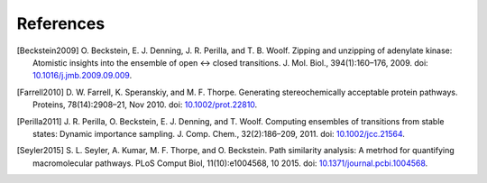 .. -*- mode: rst; coding: utf-8 -*-

============
 References
============

.. [Beckstein2009] O. Beckstein, E. J. Denning, J. R. Perilla, and
   T. B. Woolf. Zipping and unzipping of adenylate kinase: Atomistic
   insights into the ensemble of open ↔ closed
   transitions. J. Mol. Biol., 394(1):160–176, 2009. doi:
   `10.1016/j.jmb.2009.09.009 <http://doi.org/10.1016/j.jmb.2009.09.009>`_.

.. [Farrell2010] D. W. Farrell, K. Speranskiy, and
   M. F. Thorpe. Generating stereochemically acceptable protein
   pathways. Proteins, 78(14):2908–21, Nov 2010. doi:
   `10.1002/prot.22810 <http://doi.org/10.1002/prot.22810>`_.

.. [Perilla2011] J. R. Perilla, O. Beckstein, E. J. Denning, and
   T. Woolf. Computing ensembles of transitions from stable states:
   Dynamic importance sampling. J. Comp. Chem.,
   32(2):186–209, 2011. doi: `10.1002/jcc.21564
   <http://doi.org/10.1002/jcc.21564>`_.

.. [Seyler2015] S. L. Seyler, A. Kumar, M. F. Thorpe, and
   O. Beckstein. Path similarity analysis: A metrhod for quantifying
   macromolecular pathways. PLoS Comput Biol, 11(10):e1004568,
   10 2015. doi: `10.1371/journal.pcbi.1004568
   <http://dx.doi.org/10.1371%2Fjournal.pcbi.1004568>`_.
   
